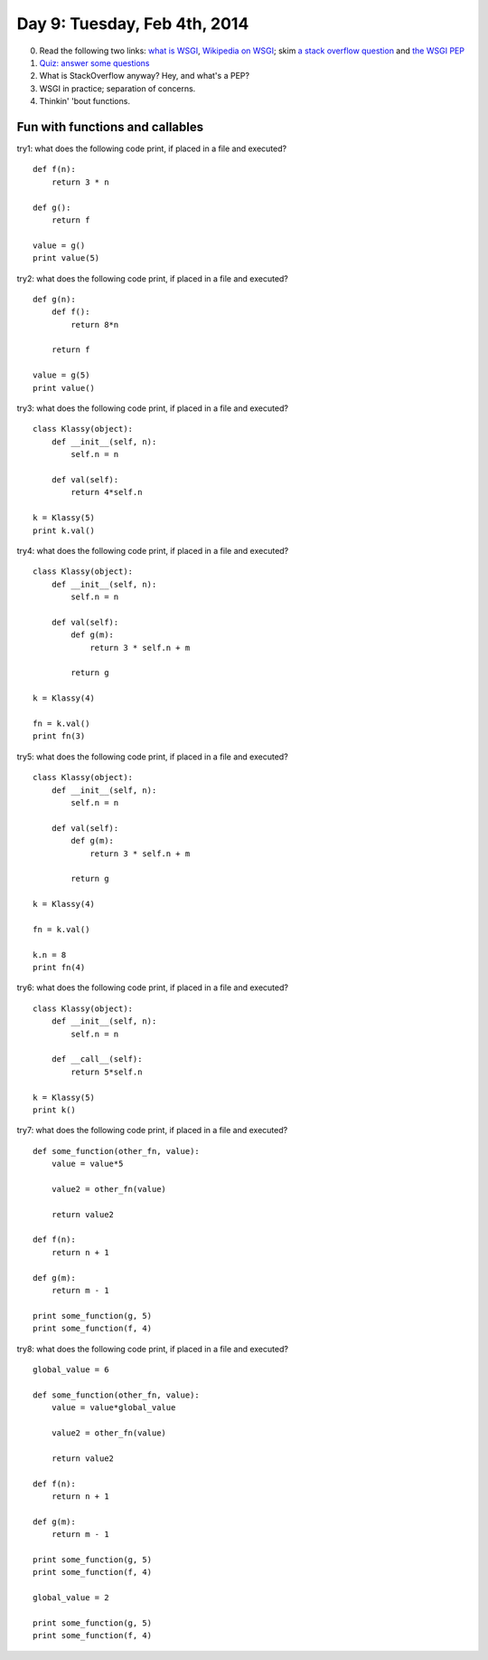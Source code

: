 =============================
Day 9: Tuesday, Feb 4th, 2014
=============================

0. Read the following two links: `what is WSGI <http://ivory.idyll.org/articles/wsgi-intro/what-is-wsgi.html>`__, `Wikipedia on WSGI <http://en.wikipedia.org/wiki/Web_Server_Gateway_Interface>`__; skim `a stack overflow question <http://stackoverflow.com/questions/4929626/what-are-wsgi-and-cgi-in-plain-english>`__ and `the WSGI PEP <http://www.python.org/dev/peps/pep-3333/>`__

1. `Quiz: answer some questions <https://docs.google.com/forms/d/1w87_5acvCLJeu88Tt3Qo2tnhWHI5fTnw5E0Lgc7YLgM/viewform>`__

2. What is StackOverflow anyway? Hey, and what's a PEP?

3. WSGI in practice; separation of concerns.

4. Thinkin' 'bout functions.

Fun with functions and callables
--------------------------------

try1: what does the following code print, if placed in a file and executed? ::

    def f(n):
        return 3 * n

    def g():
        return f

    value = g()
    print value(5)
    
try2: what does the following code print, if placed in a file and executed? ::
    
    def g(n):
        def f():
            return 8*n

        return f

    value = g(5)
    print value()

try3: what does the following code print, if placed in a file and executed? ::
    
    class Klassy(object):
        def __init__(self, n):
            self.n = n

        def val(self):
            return 4*self.n

    k = Klassy(5)
    print k.val()

try4: what does the following code print, if placed in a file and executed? ::
    
    class Klassy(object):
        def __init__(self, n):
            self.n = n

        def val(self):
            def g(m):
                return 3 * self.n + m

            return g

    k = Klassy(4)

    fn = k.val()
    print fn(3)

try5: what does the following code print, if placed in a file and executed? ::
    
    class Klassy(object):
        def __init__(self, n):
            self.n = n

        def val(self):
            def g(m):
                return 3 * self.n + m

            return g

    k = Klassy(4)

    fn = k.val()

    k.n = 8
    print fn(4)
    
try6: what does the following code print, if placed in a file and executed? ::
    
    class Klassy(object):
        def __init__(self, n):
            self.n = n

        def __call__(self):
            return 5*self.n

    k = Klassy(5)
    print k()

try7: what does the following code print, if placed in a file and executed? ::
    
    def some_function(other_fn, value):
        value = value*5

        value2 = other_fn(value)

        return value2

    def f(n):
        return n + 1

    def g(m):
        return m - 1

    print some_function(g, 5)
    print some_function(f, 4)

try8: what does the following code print, if placed in a file and executed? ::
    
    global_value = 6

    def some_function(other_fn, value):
        value = value*global_value

        value2 = other_fn(value)

        return value2

    def f(n):
        return n + 1

    def g(m):
        return m - 1

    print some_function(g, 5)
    print some_function(f, 4)

    global_value = 2

    print some_function(g, 5)
    print some_function(f, 4)

